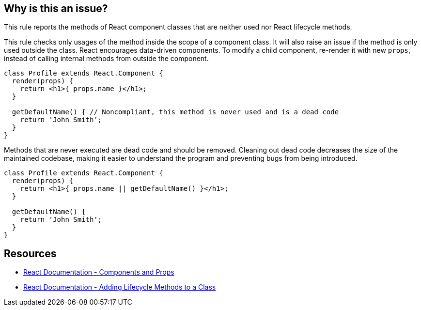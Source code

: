 == Why is this an issue?

This rule reports the methods of React component classes that are neither used nor React lifecycle methods. 

This rule checks only usages of the method inside the scope of a component class. It will also raise an issue if the method is only used outside the class. React encourages data-driven components. To modify a child component, re-render it with new `props`, instead of calling internal methods from outside the component.

[source,javascript,diff-id=1,diff-type=noncompliant]
----
class Profile extends React.Component {
  render(props) {
    return <h1>{ props.name }</h1>;
  }

  getDefaultName() { // Noncompliant, this method is never used and is a dead code
    return 'John Smith';
  }
}
----

Methods that are never executed are dead code and should be removed. Cleaning out dead code decreases the size of the maintained codebase, making it easier to understand the program and preventing bugs from being introduced.

[source,javascript,diff-id=1,diff-type=compliant]
----
class Profile extends React.Component {
  render(props) {
    return <h1>{ props.name || getDefaultName() }</h1>;
  }

  getDefaultName() {
    return 'John Smith';
  }
}
----

== Resources

* https://reactjs.org/docs/components-and-props.html[React Documentation - Components and Props]
* https://legacy.reactjs.org/docs/state-and-lifecycle.html#adding-lifecycle-methods-to-a-class[React Documentation - Adding Lifecycle Methods to a Class]